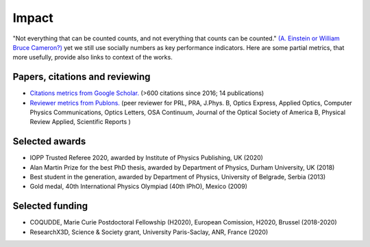 Impact
======

"Not everything that can be counted counts, and not everything that counts
can be counted." `(A. Einstein or William Bruce Cameron?)`_
yet we still use socially numbers as key performance indicators.
Here are some partial metrics, that more usefully, provide also links to context
of the works.

Papers, citations and reviewing
-------------------------------

* `Citations metrics from Google Scholar.`_ (>600 citations since 2016; 14 publications)

* `Reviewer metrics from Publons.`_  (peer reviewer for PRL, PRA, J.Phys. B, Optics Express, Applied Optics, Computer Physics Communications, Optics Letters, OSA Continuum, Journal of the Optical Society of America B, Physical Review Applied, Scientific Reports )

.. _(A. Einstein or William Bruce Cameron?) : https://quoteinvestigator.com/2010/05/26/everything-counts-einstein/

.. _Citations metrics from Google Scholar. : https://scholar.google.com/citations?user=o9TNqmkAAAAJ&hl=fr&oi=ao

.. _Reviewer metrics from Publons. : https://publons.com/researcher/2309931/nikola-sibalic/peer-review/ 


Selected awards
---------------

* IOPP Trusted Referee 2020, awarded by Institute of Physics Publishing, UK (2020)
* Alan Martin Prize for the best PhD thesis, awarded by Department of Physics, Durham University, UK (2018)
* Best student in the generation, awarded by Department of Physics, University of Belgrade, Serbia (2013)
* Gold medal, 40th International Physics Olympiad (40th IPhO), Mexico (2009)

Selected funding
----------------

* COQUDDE, Marie Curie Postdoctoral Fellowship (H2020), European Comission, H2020, Brussel (2018-2020)
* ResearchX3D, Science & Society grant, University Paris-Saclay, ANR, France (2020)
